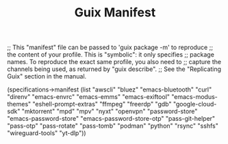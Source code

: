 #+TITLE: Guix Manifest
#+PROPERTY: header-args:scheme :tangle dev-phone-manifest.scm

;; This "manifest" file can be passed to 'guix package -m' to reproduce
;; the content of your profile.  This is "symbolic": it only specifies
;; package names.  To reproduce the exact same profile, you also need to
;; capture the channels being used, as returned by "guix describe".
;; See the "Replicating Guix" section in the manual.

(specifications->manifest
  (list "awscli"
        "bluez"
        "emacs-bluetooth"
        "curl"
        "direnv"
        "emacs-envrc"
        "emacs-emms"
        "emacs-exiftool"
        "emacs-modus-themes"
        "eshell-prompt-extras"
        "ffmpeg"
        "freerdp"
        "gdb"
        "google-cloud-sdk"
        "mktorrent"
        "mpd"
        "mpv"
        "nyxt"
        "openvpn"
        "password-store"
        "emacs-password-store"
        "emacs-password-store-otp"
        "pass-git-helper"
        "pass-otp"
        "pass-rotate"
        "pass-tomb"
        "podman"
        "python"
        "rsync"
        "sshfs"
        "wireguard-tools"
        "yt-dlp"))
